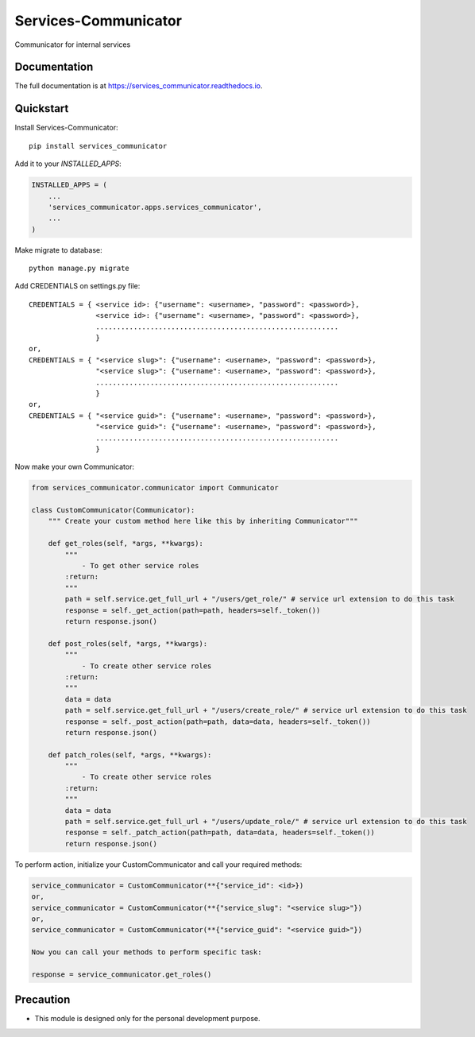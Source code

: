 =============================
Services-Communicator
=============================

.. image:: https://badge.fury.io/py/services_communicator.svg
    :target: https://badge.fury.io/py/services_communicator

.. image:: https://travis-ci.org/eshafik/services_communicator.svg?branch=master
    :target: https://travis-ci.org/eshafik/services_communicator

.. image:: https://codecov.io/gh/eshafik/services_communicator/branch/master/graph/badge.svg
    :target: https://codecov.io/gh/eshafik/services_communicator

Communicator for internal services

Documentation
-------------

The full documentation is at https://services_communicator.readthedocs.io.

Quickstart
----------

Install Services-Communicator::

    pip install services_communicator

Add it to your `INSTALLED_APPS`:

.. code-block:: python

    INSTALLED_APPS = (
        ...
        'services_communicator.apps.services_communicator',
        ...
    )

Make migrate to database::

    python manage.py migrate


Add CREDENTIALS on settings.py file::

    CREDENTIALS = { <service id>: {"username": <username>, "password": <password>},
                    <service id>: {"username": <username>, "password": <password>},
                    ..........................................................
                    }
    or,
    CREDENTIALS = { "<service slug>": {"username": <username>, "password": <password>},
                    "<service slug>": {"username": <username>, "password": <password>},
                    ..........................................................
                    }
    or,
    CREDENTIALS = { "<service guid>": {"username": <username>, "password": <password>},
                    "<service guid>": {"username": <username>, "password": <password>},
                    ..........................................................
                    }



Now make your own Communicator:

.. code-block:: python


    from services_communicator.communicator import Communicator

    class CustomCommunicator(Communicator):
        """ Create your custom method here like this by inheriting Communicator"""

        def get_roles(self, *args, **kwargs):
            """
                - To get other service roles
            :return:
            """
            path = self.service.get_full_url + "/users/get_role/" # service url extension to do this task
            response = self._get_action(path=path, headers=self._token())
            return response.json()

        def post_roles(self, *args, **kwargs):
            """
                - To create other service roles
            :return:
            """
            data = data
            path = self.service.get_full_url + "/users/create_role/" # service url extension to do this task
            response = self._post_action(path=path, data=data, headers=self._token())
            return response.json()

        def patch_roles(self, *args, **kwargs):
            """
                - To create other service roles
            :return:
            """
            data = data
            path = self.service.get_full_url + "/users/update_role/" # service url extension to do this task
            response = self._patch_action(path=path, data=data, headers=self._token())
            return response.json()


To perform action, initialize your CustomCommunicator and call your required methods:

.. code-block:: python

    service_communicator = CustomCommunicator(**{"service_id": <id>})
    or,
    service_communicator = CustomCommunicator(**{"service_slug": "<service slug>"})
    or,
    service_communicator = CustomCommunicator(**{"service_guid": "<service guid>"})

    Now you can call your methods to perform specific task:

    response = service_communicator.get_roles()



Precaution
----------

* This module is designed only for the personal development purpose.

